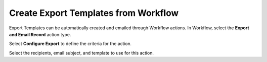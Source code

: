 Create Export Templates from Workflow
=====================================

Export Templates can be automatically created and emailed through
Workflow actions. In Workflow, select the **Export and Email Record**
action type.

|image1|

Select **Configure Export** to define the criteria for the action.

|image2|

Select the recipients, email subject, and template to use for this
action.

.. |image1| image:: ../../Resources/Images/action-workflow-export-email.png
.. |image2| image:: ../../Resources/Images/export-and-email-record.png
